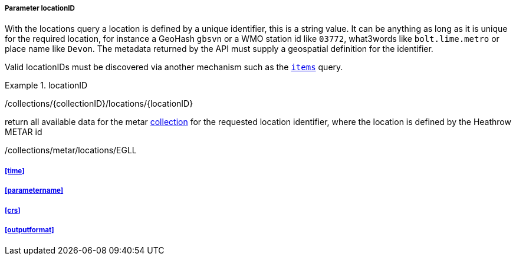 ===== Parameter locationID

With the locations query a location is defined by a unique identifier, this is a string value.  It can be anything as long as it is unique for the required location, for instance a GeoHash `gbsvn` or a WMO station id like `03772`, what3words like `bolt.lime.metro` or place name like `Devon`.  The metadata returned by the API must supply a geospatial definition for the identifier.

Valid locationIDs must be discovered via another mechanism such as the <<rc_items-section,`items`>> query.

.locationID
=================
/collections/{collectionID}/locations/{locationID}

return all available data for the metar <<collection-definition,collection>> for the requested location identifier, where the location is defined by the Heathrow METAR id

/collections/metar/locations/EGLL

=================

===== <<time>>

===== <<parametername>>

===== <<crs>>

===== <<outputformat>>

